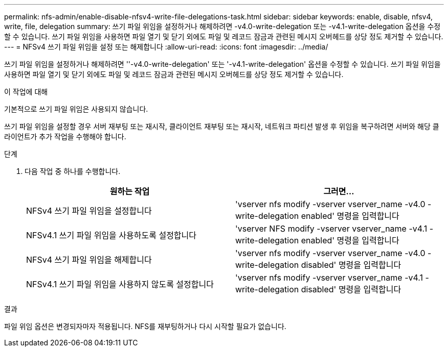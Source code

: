 ---
permalink: nfs-admin/enable-disable-nfsv4-write-file-delegations-task.html 
sidebar: sidebar 
keywords: enable, disable, nfsv4, write, file, delegation 
summary: 쓰기 파일 위임을 설정하거나 해제하려면 -v4.0-write-delegation 또는 -v4.1-write-delegation 옵션을 수정할 수 있습니다. 쓰기 파일 위임을 사용하면 파일 열기 및 닫기 외에도 파일 및 레코드 잠금과 관련된 메시지 오버헤드를 상당 정도 제거할 수 있습니다. 
---
= NFSv4 쓰기 파일 위임을 설정 또는 해제합니다
:allow-uri-read: 
:icons: font
:imagesdir: ../media/


[role="lead"]
쓰기 파일 위임을 설정하거나 해제하려면 ''-v4.0-write-delegation' 또는 '-v4.1-write-delegation' 옵션을 수정할 수 있습니다. 쓰기 파일 위임을 사용하면 파일 열기 및 닫기 외에도 파일 및 레코드 잠금과 관련된 메시지 오버헤드를 상당 정도 제거할 수 있습니다.

.이 작업에 대해
기본적으로 쓰기 파일 위임은 사용되지 않습니다.

쓰기 파일 위임을 설정할 경우 서버 재부팅 또는 재시작, 클라이언트 재부팅 또는 재시작, 네트워크 파티션 발생 후 위임을 복구하려면 서버와 해당 클라이언트가 추가 작업을 수행해야 합니다.

.단계
. 다음 작업 중 하나를 수행합니다.
+
[cols="2*"]
|===
| 원하는 작업 | 그러면... 


 a| 
NFSv4 쓰기 파일 위임을 설정합니다
 a| 
'vserver nfs modify -vserver vserver_name -v4.0 -write-delegation enabled' 명령을 입력합니다



 a| 
NFSv4.1 쓰기 파일 위임을 사용하도록 설정합니다
 a| 
'vserver NFS modify -vserver vserver_name -v4.1 -write-delegation enabled' 명령을 입력합니다



 a| 
NFSv4 쓰기 파일 위임을 해제합니다
 a| 
'vserver nfs modify -vserver vserver_name -v4.0 -write-delegation disabled' 명령을 입력합니다



 a| 
NFSv4.1 쓰기 파일 위임을 사용하지 않도록 설정합니다
 a| 
'vserver nfs modify -vserver vserver_name -v4.1 -write-delegation disabled' 명령을 입력합니다

|===


.결과
파일 위임 옵션은 변경되자마자 적용됩니다. NFS를 재부팅하거나 다시 시작할 필요가 없습니다.
